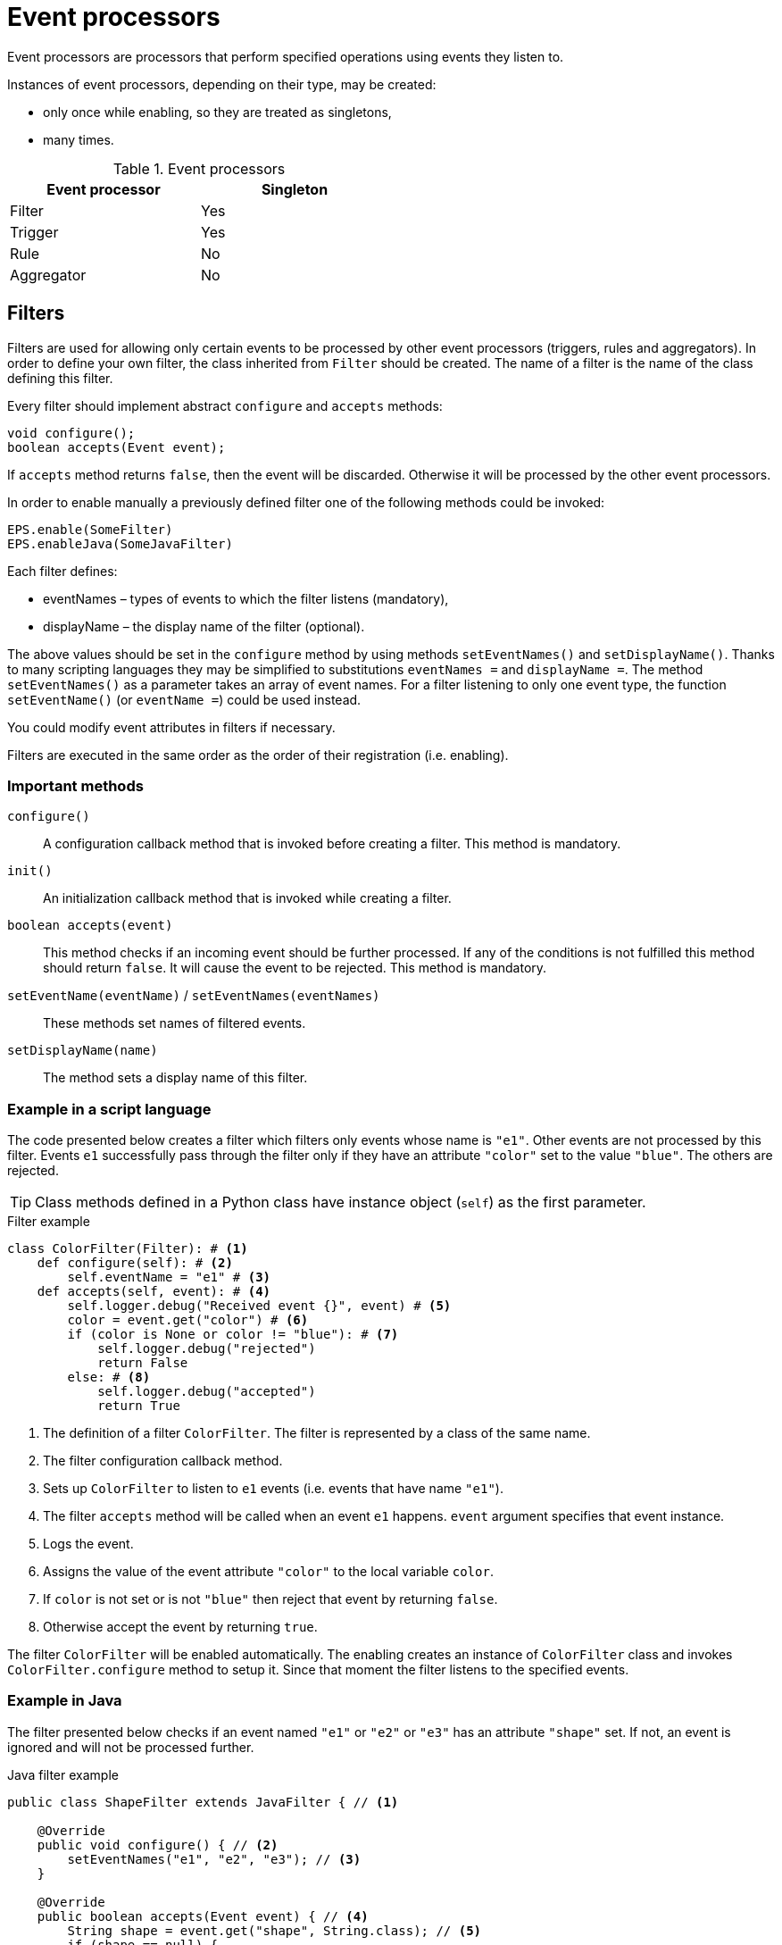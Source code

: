 = Event processors
Event processors are processors that perform specified operations using events they listen to.

Instances of event processors, depending on their type, may be created:

* only once while enabling, so they are treated as singletons,
* many times.

.Event processors
[width="50%"]
|===
|Event processor |Singleton

|Filter
|Yes

|Trigger
|Yes

|Rule
|No

|Aggregator
|No
|===

== Filters
Filters are used for allowing only certain events to be processed by other event processors (triggers, rules and aggregators). In order to define your own filter, the class inherited from `Filter` should be created. The name of a filter is the name of the class defining this filter.

Every filter should implement abstract `configure` and `accepts` methods:

[source,java]
----
void configure();
boolean accepts(Event event);
----

If `accepts` method returns `false`, then the event will be discarded. Otherwise it will be processed by the other event processors.

In order to enable manually a previously defined filter one of the following methods could be invoked:

[source,python]
----
EPS.enable(SomeFilter)
EPS.enableJava(SomeJavaFilter)
----

Each filter defines:

* eventNames – types of events to which the filter listens (mandatory),
* displayName – the display name of the filter (optional).

The above values should be set in the `configure` method by using methods `setEventNames()` and `setDisplayName()`. Thanks to many scripting languages they may be simplified to substitutions `eventNames =` and `displayName =`. The method `setEventNames()` as a parameter takes an array of event names. For a filter listening to only one event type, the function `setEventName()` (or `eventName =`) could be used instead.

You could modify event attributes in filters if necessary.

Filters are executed in the same order as the order of their registration (i.e. enabling).

=== Important methods
`configure()`:: A configuration callback method that is invoked before creating a filter. This method is mandatory.
`init()`:: An initialization callback method that is invoked while creating a filter.
`boolean accepts(event)`:: This method checks if an incoming event should be further processed. If any of the conditions is not fulfilled this method should return `false`. It will cause the event to be rejected. This method is mandatory.
`setEventName(eventName)` / `setEventNames(eventNames)`:: These methods set names of filtered events.
`setDisplayName(name)`:: The method sets a display name of this filter.

=== Example in a script language
The code presented below creates a filter which filters only events whose name is `"e1"`. Other events are not processed by this filter. Events `e1` successfully pass through the filter only if they have an attribute `"color"` set to the value `"blue"`. The others are rejected.

TIP: Class methods defined in a Python class have instance object (`self`) as the first parameter.

.Filter example
[source,python]
----
class ColorFilter(Filter): # <1>
    def configure(self): # <2>
        self.eventName = "e1" # <3>
    def accepts(self, event): # <4>
        self.logger.debug("Received event {}", event) # <5>
        color = event.get("color") # <6>
        if (color is None or color != "blue"): # <7>
            self.logger.debug("rejected")
            return False
        else: # <8>
            self.logger.debug("accepted")
            return True
----
<1> The definition of a filter `ColorFilter`. The filter is represented by a class of the same name.
<2> The filter configuration callback method.
<3> Sets up `ColorFilter` to listen to `e1` events (i.e. events that have name `"e1"`).
<4> The filter `accepts` method will be called when an event `e1` happens. `event` argument specifies that event instance.
<5> Logs the event.
<6> Assigns the value of the event attribute `"color"` to the local variable `color`.
<7> If `color` is not set or is not `"blue"` then reject that event by returning `false`.
<8> Otherwise accept the event by returning `true`.

The filter `ColorFilter` will be enabled automatically. The enabling creates an instance of `ColorFilter` class and invokes `ColorFilter.configure` method to setup it. Since that moment the filter listens to the specified events.

=== Example in Java
The filter presented below checks if an event named `"e1"` or `"e2"` or `"e3"` has an attribute `"shape"` set. If not, an event is ignored and will not be processed further.

.Java filter example
[source,java]
----
public class ShapeFilter extends JavaFilter { // <1>

    @Override
    public void configure() { // <2>
        setEventNames("e1", "e2", "e3"); // <3>
    }

    @Override
    public boolean accepts(Event event) { // <4>
        String shape = event.get("shape", String.class); // <5>
        if (shape == null) {
            getLogger().debug("No shape for event: " + event.toString() + "; event rejected");
            return false; // <6>
        }

        getLogger().debug("Shape is set in event" + event.toString() + "; event accepted");

        return true; // <7>
    }
}
----
<1> The definition of the filter `ShapeFilter`. The filter is represented by a Java class of the same name.
<2> The filter configuration callback method.
<3> Sets up `ShapeFilter` to listen to `e1`, `e2` and `e3` events.
<4> The filter `accepts` method will be called when any of these events happen. `event` argument specifies that event instance.
<5> Assigns the value of the event attribute `"shape"` to the local variable `shape`.
<6> If `shape` is not set then reject that event by returning `false`.
<7> Otherwise accept the event by returning `true`.

This Java-based filter may be enabled only manually, for example in a script knowledge base e.g.:

.Enabling a Java-based filter
[source,python]
----
EPS.enableJava(ShapeFilter)
----

== Triggers
A trigger purpose is to run a specified code when an event happens.

In order to define your own trigger, the class inherited from `Trigger` should be created. The name of a trigger is the name of the class defining this trigger.

Every trigger should implement abstract `configure` and `run` methods:

[source,java]
----
void configure();
void run(Event event);
----

The `run` method is called when a specified event (or one of the events) happens.

In order to enable manually a previously defined trigger one of the following methods could be invoked:

[source,python]
----
EPS.enable(SomeTrigger)
EPS.enableJava(SomeJavaTrigger)
----

Each trigger defines:

* eventNames – types of events to which the trigger listens (mandatory),
* displayName – the display name of the trigger (optional).

The above values should be set in the `configure` method by using methods `setEventNames()` and `setDisplayName()`. Thanks to many scripting languages they may be simplified to substitutions `eventNames =` and `displayName =`. The method `setEventNames()` as a parameter takes an array of event names. For a trigger listening to only one event type, the function `setEventName()` (or `eventName =`) could be used instead.

=== Important methods
`configure()`:: A configuration callback method that is invoked before creating a trigger. This method is mandatory.
`init()`:: An initialization callback method that is invoked while creating a trigger.
`run(event)`:: A callback method used for processing the event, invoked when the proper event reaches this trigger. This method is mandatory.
`boolean accepts(event)`:: This optional callback method checks if an incoming event should processed by this trigger. The default implementation returns `true`.
`setEventName(eventName)` and `setEventNames(eventNames)`:: These methods set names of the events that cause this trigger to fire.
`setDisplayName(name)`:: The method sets a display name of this trigger.

=== Example in a script language
The code presented below defines a trigger named `TriggerA` listening to events named `"a"`.

.Trigger example
[source,python]
----
class TriggerA(Trigger): # <1>
    def configure(self): # <2>
        self.eventName = "a" # <3>
    def run(self, event): # <4>
        self.logger.debug("Received event: {}", event.name) # <5>
----
<1> The definition of the trigger `TriggerA`. The trigger is represented by a class of the same name.
<2> The trigger configuration callback method.
<3> Sets up `TriggerA` to listen to `a` events (i.e. events that have name `"a"`).
<4> The trigger `run` method will be called when an event `a` happen. The `event` argument specifies that event instance.
<5> Logs the event.

The trigger `TriggerA` will be enabled automatically. The enabling creates an instance of `TriggerA` class and invokes `TriggerA.configure` method to setup it. Since that moment the trigger listens to the specified events.

=== Example in Java
The code presented below defines a trigger named `SampleJavaTrigger` listening to events named `"e1"`, as a Java class.

.Java trigger example
[source,java]
----
public class SampleJavaTrigger extends JavaTrigger { // <1>

    private static final Logger logger = LoggerFactory.getLogger(SampleJavaTrigger.class);

    @Override
    public void configure() { // <2>
        setEventName("e1"); // <3>
    }

    @Override
    public void run(Event event) { // <4>
        logger.debug("Received event {}", event); // <5>
    }
}
----
<1> The definition of the trigger `SampleJavaTrigger`. The trigger is represented by a Java class of the same name.
<2> The trigger configuration callback method.
<3> Sets up `SampleJavaTrigger` to listen to `e1` events (i.e. events that have name `"e1"`).
<4> The trigger `run` method will be called when an event `e1` happen. The `event` argument specifies that event instance.
<5> Logs the event.

.Java trigger manual registration in the Python knowledge base
[source,python]
----
EPS.enableJava(SampleJavaTrigger)
----

== Rules
Sometimes there is a need to perform certain actions when an ordered sequence of events has happened, additionally fulfilling some conditions. To handle such complex relationships {sponge} provides rules. Rules allow detection of correlations between events. Note that events that happened first must be sent first into the engine.

Every rule should implement the abstract `configure` and `run` methods:

[source,java]
----
void configure();
void run(Event event);
----

The `run` method is called when a sequence of events specified by this rule has happened and all the conditions have been fulfilled. The argument `event` is the reference to the final event that caused this rule to fire. Note that there could be many such sequences fitting the rule definition.

In many cases a rule may also implement one or more event conditions:

* of the form of a any class method that takes one argument (`Event`) and returns boolean, e.g.:
+
[source,java]
----
boolean conditionA(Event event);
boolean check1(Event event);
----
* as a closure or a lambda (depending on the language) that takes two arguments (`Rule`, `Event`) and returns boolean, e.g.:
+
[source,python]
----
lambda rule, event: Duration.between(rule.getEvent("filesystemFailure").time, event.time).seconds > 2
----
* as an instance of an implementation of the interface `EventCondition` (takes two arguments (`Rule`, `Event`) and returns boolean), e.g. as a Java lambda expression:
+
[source,java]
----
(EventCondition) (rule, event) -> {
    return true;
};
----

An event condition in Java is represented by the interface `EventCondition`.

CAUTION: Note that a condition in the form of a closure or a lambda specifies two arguments: a rule instance (determined at the runtime) and an event instance. Take care not to mix up the `rule` argument with `this` (in Java) or `self` (in Python) as they are references to different objects.

The condition methods tell if an incoming event (corresponding to the sequence of events specified by the rule) should be considered suitable.

In order to manually enable a previously defined rule one of the following methods could be invoked:

[source,python]
----
EPS.enable(SomeRule)
EPS.enableJava(SomeJavaRule)
----

Each rule defines:

* events – specifications of events to which the rule listens (mandatory),
* conditions - conditions for events that have to be met to consider an incoming event as corresponding to the rule (optional),
* duration - a duration of the rule (optional),
* displayName – the display name of the rule (optional).

The above values should be set in the `configure` method by using methods `setEvents()`, `setConditions()`, `setDuration()` and `setDisplayName()`. Thanks to many scripting languages `setEvents()` and `setDisplayName()` setters may be simplified to substitutions, e.g. `events =`, `displayName =`.

A rule group is a set of instances of rules of the same type.

=== Important methods
`configure()`:: A configuration callback method that is invoked when a rule is being enabled. In this method it should be established for what type of events the rule listens. Optionally event conditions for incoming events or rule duration could be set. This method is mandatory.
`init()`:: An initialization callback method that is invoked before creating a new rule instance.
`run(event)`:: A callback method invoked when a proper sequence of events happens and all the conditions have been fulfilled. In order to access the events which fulfilled the conditions and made the rule fire, the following function should be used: `getEvent(eventAlias)`. This method is mandatory.
`setEvents(eventSpecifications)`:: This method sets specifications of events whose sequence causes a rule to fire.
`setConditions(alias, conditions)`:: Sets conditions for an event specified by an alias (or event name if aliases are not used). A condition is a method of this class or a closure/lambda that is invoked to verify that a new incoming event corresponds to this rule. The name of the method is irrelevant as long as it returns value `true` or `false` and takes an event as an argument.
`setDuration()`:: Sets the time how long a rule lasts (represented as `java.time.Duration`). The instance of a rule will be active only for a given period of time since the arrival of the first event. Until that time the instance of the rule will fire for each suitable event sequence that happens.
`setSynchronous(synchronous)`:: The method sets a boolean _synchronous flag_ for a rule. If a rule is synchronous it means that an event will be processed sequentially (in one thread) for all instances of this rule. If a rule is asynchronous then an event will be processed by the instances of this rule concurrently (in many threads). If the _synchronous flag_ is not set then the default value as specified by `eventSetProcessorDefaultSynchronous` configuration parameter will be used. In most cases there should be no need to change this flag.
`setDisplayName(name)`:: The method sets a display name of this rule.

IMPORTANT: Because of rules are not singletons the `configure()` method is invoked *only once*, while enabling the rule. So it should contain only basic configuration as stated before. The `init()` method *must not* contain such configuration because it is invoked every time the new instance of the rule is created.

NOTE: A duration is relative to an internal clock of the engine that is related to the time of events. When a duration timeout occurs, the engine sends a control event (`DurationControlEvent`) to the Input Event Queue so that the control event, before deactivating the rule, goes the same route as all events. This is to ensure that no events will be skipped by a rule if the system is highly loaded. However this may cause the rule to last longer in terms of an external clock.

=== Event specification
Event specification for the rule consists of:

Event name:: A name of the event (mandatory).
Event alias:: An optional alias for the event. The alias is an unique (in the rule) text assigned to the event. Aliases are mandatory if there are more than one event of the same type (i.e. having the same name). When each of the events is of different type, there is no need to specify the alias. In such case aliases will be defined automatically and equal to the name of the corresponding event type.
Event mode:: Specifies which sequences of events suitable to this rule should be used to run the rule body (i.e. `run` method). Event modes are defined in `EventMode` Java enumeration. Default mode is `first`.
+
The first event in the sequence, i.e. the event that would initiate the rule, must always have the mode `first`.
+
If the mode of the last (final) specified event is `last` or `none`, a duration must be set. Otherwise the rule would never fire.
+
.Rule event modes
[cols="1,4"]
|===
|Event mode |Description

|`first`
|The first suitable event.

|`last`
|The last suitable event for the duration of the rule.

|`all`
|All suitable events for the duration of the rule.

|`none`
|An event that cannot happen in the sequence.
|===
+

Event specification for one event in a script knowledge base could be formatted as text `"eventName eventAlias :eventMode"`. White characters between all elements are allowed. For example specifications `"event1 e1 :first"`, `"event1"`, `"event1 e1"` define the first event named `"event1"`.

The following examples of complete events specifications assume that the rule has a duration that spans over all incoming events listed in the second column. The integer value in the brackets is the `id` of the event. An element `null` means that the event hasn't happened. Incoming events: `e1[1]`, `e2[2]`, `e2[3]`, `e3[4]`, `e2[5]`, `e3[6]`, `e3[7]`.

.Examples of events specifications
[cols="1,3"]
|===
|Events specification |Event sequences

|`["e1", "e2 :all", "e3 :all"]`
|`[e1[1], e2[2], e3[4]], [e1[1], e2[3], e3[4]], [e1[1], e2[2], e3[6]], [e1[1], e2[3], e3[6]], [e1[1], e2[5], e3[6]], [e1[1], e2[2], e3[7]], [e1[1], e2[3], e3[7]], [e1[1], e2[5], e3[7]]`

|`["e1", "e2 :all", "e3"]`
|`[e1[1], e2[2], e3[4]], [e1[1], e2[3], e3[4]]`

|`["e1", "e2 :all", "e3 :last"]`
|`[e1[1], e2[2], e3[7]], [e1[1], e2[3], e3[7]], [e1[1], e2[5], e3[7]]`

|`["e1", "e2 :all", "e4 :none"]`
|`[e1[1], e2[2], null], [e1[1], e2[3], null], [e1[1], e2[5], null]`

|`["e1", "e2", "e3 :all"]`
|`[e1[1], e2[2], e3[4], [e1[1], e2[2], e3[6]], [e1[1], e2[2], e3[7]]`

|`["e1", "e2", "e3"]`
|`[e1[1], e2[2], e3[4]]`

|`["e1", "e2", "e3 :last"]`
|`[e1[1], e2[2], e3[7]]`

|`["e1", "e2", "e4 :none"]`
|`[e1[1], e2[2], null]`

|`["e1", "e2 :last", "e3 :all"]`
|`[e1[1], e2[3], e3[4]], [e1[1], e2[5], e3[6]], [e1[1], e2[5], e3[7]]`

|`["e1", "e2 :last", "e3"]`
|`[e1[1], e2[3], e3[4]]`

|`["e1", "e2 :last", "e3 :last"]`
|`[e1[1], e2[5], e3[7]]`

|`["e1", "e2 :last", "e4 :none"]`
|`[e1[1], e2[5], null]`

|`["e1", "e4 :none", "e3 :all"]`
|`[e1[1], null, e3[4]], [e1[1], null, e3[6]], [e1[1], null, e3[7]]`

|`["e1", "e4 :none", "e3"]`
|`[e1[1], null, e3[4]]`

|`["e1", "e4 :none", "e3 :last"]`
|`[e1[1], null, e3[7]]`

|`["e1", "e2", "e3 :none"]`
|_This rule hasn't been fired because the event_ `e3` _wasn't supposed to happen._
|===

=== Example in a script language
The code presented below defines a rule named `SameSourceAllRule` listening to a sequence of events (`"filesystemFailure"`, `"diskFailure"`).
The two events have to have the same `source` and `severity` greater than `5`. Moreover the second event has to happen not later than after `4` seconds since the first one. For every sequence of events that match this definition, the sequence of events will be logged. It means that the method `run()` may be invoked more than once.

.Rule example
[source,python]
----
class SameSourceAllRule(Rule): # <1>
    def configure(self): # <2>
        # Events specified with aliases (e1 and e2)
        self.events = ["filesystemFailure e1", "diskFailure e2 :all"] # <3>
        self.setConditions("e1", self.severityCondition) # <4>
        self.setConditions("e2", self.severityCondition, self.diskFailureSourceCondition) # <5>
        self.duration = Duration.ofSeconds(8) # <6>
    def run(self, event): # <7>
        self.logger.info("Monitoring log [{}]: Critical failure in {}! Events: {}", event.time, event.get("source"),
                                                                                          self.eventSequence) # <8>
    def severityCondition(self, event): # <9>
        return int(event.get("severity")) > 5 # <10>
    def diskFailureSourceCondition(self, event): # <11>
        # Both events have to have the same source
        event1 = self.getEvent("e1") # <12>
        return event.get("source") == event1.get("source") and \
            Duration.between(event1.time, event.time).seconds <= 4 # <13>
----
<1> The definition of the rule `SameSourceAllRule`. The rule is represented by a class of the same name.
<2> The rule configuration callback method.
<3> Define that the rule is supposed to wait for a sequence of events `"filesystemFailure"` (alias `"e1"`) and `"diskFailure"` (alias `"e2"`) and take into consideration the first occurrence of `"e1"` event and all occurrences of `"e2"` event.
<4> Setting a condition checking `"e1"` event severity.
<5> Setting conditions checking `"e2"` event severity and event source.
<6> Setting a duration of the rule.
<7> The `run` method will be called when the proper sequence of events happens and all the conditions have been fulfilled. `event` argument specifies the last event in that sequence.
<8> Logs message and the sequence of events.
<9> An event condition method `severityCondition`.
<10> Accept only events that have `severity` greater than `5`.
<11> An event condition method `diskFailureSourceCondition`.
<12> Assigns the first event (`e1`) to the local variable `event1`.
<13> Accept only `e2` events that have the same `source` as the first event `e1` and that happened not later than after `4` seconds since the corresponding `e1` event.

The rule will be enabled automatically. Then, in case of occurrence of `e1` event that has `severity` greater than `5`, a new instance of a rule `SameSourceAllRule` will be created.

A condition could be expressed as a lambda function, for example:
[source,python]
----
self.setConditions("e1", lambda rule, event: int(event.get("severity")) > 5)
----

=== Example in Java
The code presented below defines a rule analogous to the one shown above but defined as a Java class.

.Java rule example
[source,java]
----
public class SameSourceJavaRule extends JavaRule { // <1>

    private static final Logger logger = LoggerFactory.getLogger(SameSourceJavaRule.class);

    @Override
    public void configure() { // <2>
        setEvents(new Object[] { makeEventSpec("filesystemFailure", "e1"), makeEventSpec("diskFailure", "e2", EventMode.ALL) }); // <3>

        setConditions("e1", "severityCondition"); // <4>
        setConditions("e2", "severityCondition", (EventCondition) (rule, event) -> { // <5>
            // Both events have to have the same source
            Event event1 = rule.getEvent("e1");
            return event.get("source").equals(event1.get("source")) &&
                    Duration.between(event1.getTime(), event.getTime()).getSeconds() <= 4;
        });

        setDuration(Duration.ofSeconds(8))); // <6>
    }

    @Override
    public void run(Event event) { // <7>
        logger.info("Monitoring log [{}]: Critical failure in {}! Events: {}", event.getTime(), event.get("source"),
                getEventAliasMap()); // <8>
    }

    public boolean severityCondition(Event event) { // <9>
        return event.get("severity", Number.class).intValue() > 5; // <10>
    }
}
----
<1> The definition of the rule `SameSourceAllRule`. The rule is represented by a Java class of the same name.
<2> The rule configuration callback method.
<3> Define that the rule is supposed to wait for a sequence of events `"filesystemFailure"` (alias `"e1"`) and `"diskFailure"` (alias `"e2"`) and take into consideration the first occurrence of `"e1"` event and every occurrence of `"e2"` event.
<4> Setting a condition checking `"e1"` event severity.
<5> Setting conditions checking `"e2"` event severity (as a class method name) and event source (as a Java lambda expression).
<6> Setting a duration of the rule. The rule lasts for `8` seconds. So, for `8` seconds since the occurrence of the first matching `e1` a tree of event instances will be constantly built with the root containing the instance of initial `e1` event. Each matching `e2` event will cause the rule to fire immediately for the current event sequence. After reaching the duration time this rule instance will be discarded.
<7> The `run` method will be called when the proper sequence of events happen and all the conditions have been fulfilled. `event` argument specifies the last event in that sequence.
<8> Logs message and the sequence of events.
<9> An event condition method `severityCondition`.
<10> Accept only events that have `severity` greater than `5`.

.Java rule manual registration in the Python knowledge base
[source,python]
----
EPS.enableJava(SameSourceJavaRule)
----

== Aggregators
Aggregators are a generalized form of rules. Internally rules and aggregators are two types of vent set processors. Aggregators are used to implement any complex event processing that isn't provided by filters, triggers or rules.

Aggregators listen to a specified events regardless of their order and provide manual processing of each such event. It means that they require more programming than the other processors, however provide more customized behavior. For example they need explicit stopping by calling `finish()` method.

An aggregator may be finished:

* manually by invoking `finish()` method from inside `onEvent()` method,
* automatically when `duration` is set and the duration timeout takes place.

Every aggregator should implement abstract `acceptsAsFirst` and `onEvent` methods:

[source,java]
----
boolean acceptsAsFirst(Event event);
void onEvent(Event event);
----

When duration is set up, the `void onDuration()` method should be implemented as well.

All these methods are explained in the next chapter.

In order to manually enable a previously defined aggregator one of the following methods could be invoked:

[source,python]
----
EPS.enable(SomeAggregator)
EPS.enableJava(SomeJavaAggregator)
----

Each aggregator defines:

* event names – event names to which the aggregator listens (mandatory),
* displayName – the display name of the rule (optional).

The above values should be set in the `configure` method by using methods `setEventNames()` and `setDisplayName()`. Thanks to many scripting languages `setEventNames()` and `setDisplayName()` setters may be simplified to substitutions, e.g. `eventNames =`, `displayName =`.

=== Important methods
`configure()`:: A configuration callback method that is invoked when the aggregator is being enabled. In this method it should be established for what type of events this aggregator listens. Optionally an aggregator duration could be set. This method is mandatory.
`init()`:: An initialization callback method that is invoked before creating a new aggregator instance. This method is optional.
`boolean acceptsAsFirst(Event event)`:: Checks if the event should be accepted as the first event of an aggregator, therefore starting a new working instance. `acceptsAsFirst()` is invoked after `init()`. This method is mandatory.
`onEvent(Event event)`:: A callback method invoked when an event that an aggregator listens to happens. This method is mandatory.
`onDuration()`:: A callback method invoked when the duration timeout occurs. This method should be implemented if a duration timeout is set. After invoking this callback method, `finish()` is invoked automatically.
`finish()`:: A final method that should be invoked, in `onEvent(Event event)` method, when the aggregator has done its work. Only by invoking `finish()` this instance of the aggregator is closed and its resources are released.
`setDuration()`:: Optionally the time how long an aggregator lasts (represented as `java.time.Duration`). The instance of an aggregator will be active only for a given period of time since the arrival of the first *accepted as first* event. After that time on the instance of this aggregator the `onDuration()` callback method will be invoked.
`setSynchronous(synchronous)`:: The method sets a boolean _synchronous flag_ for an aggregator. For details see a description of this flag for rules.
`setDisplayName(name)`:: The method sets a display name of this aggregator.

IMPORTANT: Because of aggregators are not singletons the `configure()` method is invoked *only once* while enabling the aggregator. So it should contain only basic configuration as stated before. The `init()` method *must not* contain such configuration because it is invoked every time a new instance of the aggregator is created.

=== Example in a script language
The code presented below defines an aggregator named `SampleAggregator` that listens to events `"filesystemFailure"` and `"diskFailure"` in no particular order. The aggregator is activated only once (`acceptsAsFirst` method) and builds an internal event log list `eventLog` any time a suitable event comes. When `4` fitting events are collected the aggregator will finish.

.Aggregator example
[source,python]
----
class SampleAggregator(Aggregator): # <1>
    instanceStarted = AtomicBoolean(False) # <2>
    def configure(self): # <3>
        self.eventNames = ["filesystemFailure", "diskFailure"] # <4>
    def init(self): # <5>
        self.eventLog = [] # <6>
    def acceptsAsFirst(self, event): # <7>
        return SampleAggregator.instanceStarted.compareAndSet(False, True) # <8>
    def onEvent(self, event): # <9>
        self.eventLog.append(event) # <10>
        self.logger.debug("{} - event: {}, log: {}", self.hashCode(), event.name, str(self.eventLog)) # <11>
        if len(self.eventLog) >= 4:
            self.finish() # <12>
----
<1> The definition of the aggregator `SampleAggregator`. The aggregator is represented by a class of the same name.
<2> Setting a static class variable.
<3> The aggregator configuration callback method.
<4> Define that the aggregator is supposed to wait for events `"filesystemFailure"` and `"diskFailure"` (in no particular order).
<5> The aggregator initialization callback method. It is invoked before `acceptsAsFirst`.
<6> Setting an initial value to the field `eventLog`.
<7> The aggregator `acceptsAsFirst` callback method.
<8> The aggregator will accept as first any event that it listens to but only when no other instance of `SampleAggregator` is created.
<9> The aggregator `onEvent` callback method.
<10> Adds a new event to `eventLog`.
<11> Logs message.
<12> This aggregator instance will finish when `4` fitting events are collected into `eventLog`.

The aggregator will be enabled automatically. Then, in case of acceptance of an event, a new instance of an aggregator `SampleAggregator` will be created.

=== Example in Java
The code presented below defines an aggregator analogous to the one shown above but defined as a Java class.

.Java aggregator example
[source,java]
----
public class SampleJavaAggregator extends JavaAggregator { // <1>

    private static final Logger logger = LoggerFactory.getLogger(SampleJavaAggregator.class);

    private static final String VAR_INSTANCE_STARTED = SampleJavaAggregator.class.getSimpleName() + "InstanceStarted";

    private List<Event> eventLog = new ArrayList<>(); // <2>

    @Override
    public void configure() { // <3>
        setEventNames("filesystemFailure", "diskFailure"); // <4>
    }

    @Override
    public void init() { // <5>
        getEPS().setVariableIfNone(VAR_INSTANCE_STARTED, () -> new AtomicBoolean(false)); // <6>
    }

    @Override
    public boolean acceptsAsFirst(Event event) { // <7>
        return getEPS().getVariable(AtomicBoolean.class, VAR_INSTANCE_STARTED).compareAndSet(false, true); // <8>
    }

    @Override
    public void onEvent(Event event) { // <9>
        eventLog.add(event); // <10>
        logger.debug("{} - event: {}, log: {}", hashCode(), event.getName(), eventLog); // <11>
        if (eventLog.size() >= 4) {
            finish(); // <12>
        }
    }
}
----
<1> The definition of the aggregator `SampleJavaAggregator`. The aggregator is represented by a Java class of the same name.
<2> Setting a class attribute `eventLog`.
<3> The aggregator configuration callback method.
<4> Define that the aggregator is supposed to wait for events `"filesystemFailure"` and `"diskFailure"` (in no particular order).
<5> The aggregator initialization callback method. It is invoked before `acceptsAsFirst`.
<6> Setting an engine scope variable `VAR_INSTANCE_STARTED` (if not set already).
<7> The aggregator `acceptsAsFirst` callback method.
<8> The aggregator will accept as first any event that it listens to but only when no other instance of `SampleJavaAggregator` is created.
<9> The aggregator `onEvent` callback method.
<10> Adds a new event to `eventLog`.
<11> Logs message.
<12> This aggregator instance will finish when `4` fitting events are collected into `eventLog`.

.Java aggregator manual registration in the Python knowledge base
[source,python]
----
EPS.enableJava(SampleJavaAggregator)
----